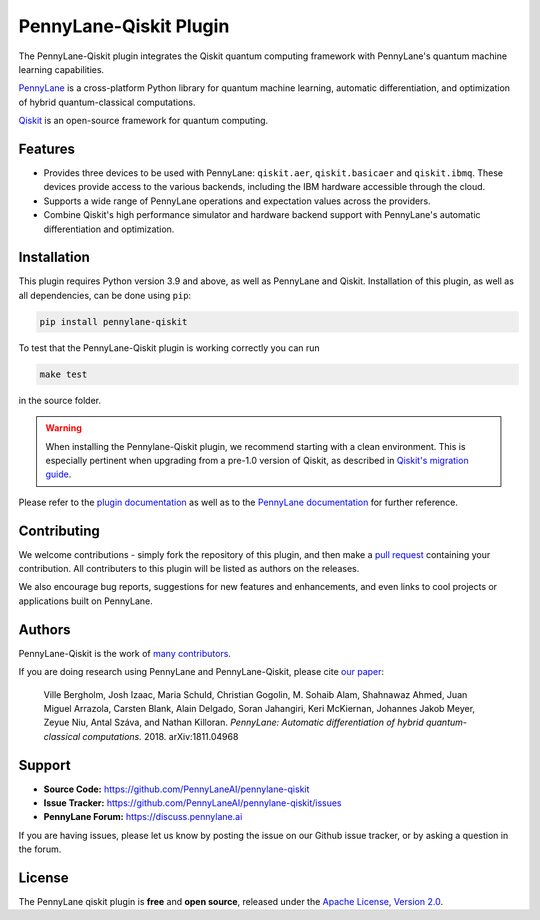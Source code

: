 PennyLane-Qiskit Plugin
#######################

.. image:: https://img.shields.io/github/actions/workflow/status/PennyLaneAI/pennylane-qiskit/tests.yml?branch=master&logo=github&style=flat-square
    :alt: GitHub Workflow Status (branch)
    :target: https://github.com/PennyLaneAI/pennylane-qiskit/actions?query=workflow%3ATests

.. image:: https://img.shields.io/codecov/c/github/PennyLaneAI/pennylane-qiskit/master.svg?logo=codecov&style=flat-square
    :alt: Codecov coverage
    :target: https://codecov.io/gh/PennyLaneAI/pennylane-qiskit

.. image:: https://img.shields.io/codefactor/grade/github/PennyLaneAI/pennylane-qiskit/master?logo=codefactor&style=flat-square
    :alt: CodeFactor Grade
    :target: https://www.codefactor.io/repository/github/pennylaneai/pennylane-qiskit

.. image:: https://readthedocs.com/projects/xanaduai-pennylane-qiskit/badge/?version=latest&style=flat-square
    :alt: Read the Docs
    :target: https://docs.pennylane.ai/projects/qiskit

.. image:: https://img.shields.io/pypi/v/PennyLane-qiskit.svg?style=flat-square
    :alt: PyPI
    :target: https://pypi.org/project/PennyLane-qiskit

.. image:: https://img.shields.io/pypi/pyversions/PennyLane-qiskit.svg?style=flat-square
    :alt: PyPI - Python Version
    :target: https://pypi.org/project/PennyLane-qiskit

.. header-start-inclusion-marker-do-not-remove

The PennyLane-Qiskit plugin integrates the Qiskit quantum computing framework with PennyLane's
quantum machine learning capabilities.

`PennyLane <https://pennylane.readthedocs.io>`_ is a cross-platform Python library for quantum machine
learning, automatic differentiation, and optimization of hybrid quantum-classical computations.

`Qiskit <https://qiskit.org/documentation/>`_ is an open-source framework for quantum computing.

.. header-end-inclusion-marker-do-not-remove

Features
========

* Provides three devices to be used with PennyLane: ``qiskit.aer``, ``qiskit.basicaer`` and ``qiskit.ibmq``.
  These devices provide access to the various backends, including the IBM hardware accessible through the cloud.

* Supports a wide range of PennyLane operations and expectation values across the providers.

* Combine Qiskit's high performance simulator and hardware backend support with PennyLane's automatic
  differentiation and optimization.

.. installation-start-inclusion-marker-do-not-remove

Installation
============

This plugin requires Python version 3.9 and above, as well as PennyLane and Qiskit.
Installation of this plugin, as well as all dependencies, can be done using ``pip``:

.. code-block:: bash

    pip install pennylane-qiskit

To test that the PennyLane-Qiskit plugin is working correctly you can run

.. code-block:: bash

    make test

in the source folder.

.. warning::
    
    When installing the Pennylane-Qiskit plugin, we recommend starting with a clean environment.
    This is especially pertinent when upgrading from a pre-1.0 version of Qiskit, as described
    in `Qiskit's migration guide <https://docs.quantum.ibm.com/api/migration-guides/qiskit-1.0-installation>`_. 

.. installation-end-inclusion-marker-do-not-remove

Please refer to the `plugin documentation <https://pennylaneqiskit.readthedocs.io/>`_ as
well as to the `PennyLane documentation <https://pennylane.readthedocs.io/>`_ for further reference.

Contributing
============

We welcome contributions - simply fork the repository of this plugin, and then make a
`pull request <https://help.github.com/articles/about-pull-requests/>`_ containing your contribution.
All contributers to this plugin will be listed as authors on the releases.

We also encourage bug reports, suggestions for new features and enhancements, and even links to cool projects
or applications built on PennyLane.

Authors
=======

PennyLane-Qiskit is the work of `many contributors <https://github.com/PennyLaneAI/pennylane-qiskit/graphs/contributors>`_.

If you are doing research using PennyLane and PennyLane-Qiskit, please cite `our paper <https://arxiv.org/abs/1811.04968>`_:

    Ville Bergholm, Josh Izaac, Maria Schuld, Christian Gogolin, M. Sohaib Alam, Shahnawaz Ahmed,
    Juan Miguel Arrazola, Carsten Blank, Alain Delgado, Soran Jahangiri, Keri McKiernan, Johannes Jakob Meyer,
    Zeyue Niu, Antal Száva, and Nathan Killoran.
    *PennyLane: Automatic differentiation of hybrid quantum-classical computations.* 2018. arXiv:1811.04968

.. support-start-inclusion-marker-do-not-remove

Support
=======

- **Source Code:** https://github.com/PennyLaneAI/pennylane-qiskit
- **Issue Tracker:** https://github.com/PennyLaneAI/pennylane-qiskit/issues
- **PennyLane Forum:** https://discuss.pennylane.ai

If you are having issues, please let us know by posting the issue on our Github issue tracker, or
by asking a question in the forum.

.. support-end-inclusion-marker-do-not-remove
.. license-start-inclusion-marker-do-not-remove

License
=======

The PennyLane qiskit plugin is **free** and **open source**, released under
the `Apache License, Version 2.0 <https://www.apache.org/licenses/LICENSE-2.0>`_.

.. license-end-inclusion-marker-do-not-remove
